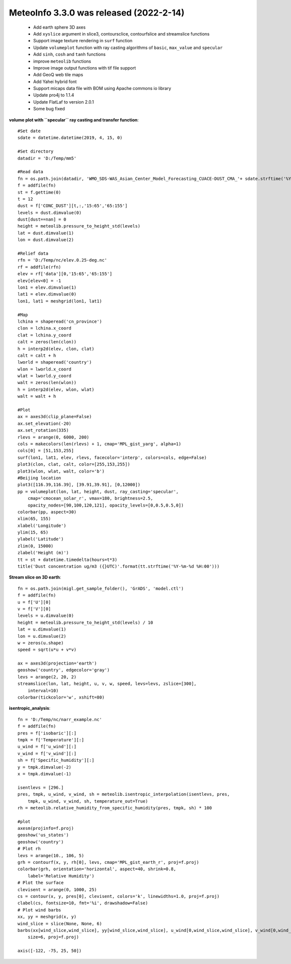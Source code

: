 .. _news-meteoinfo_3.3.0:


******************************************
MeteoInfo 3.3.0 was released (2022-2-14)
******************************************

  - Add earth sphere 3D axes
  - Add ``xyslice`` argument in slice3, contoursclice, contourfslice and streamslice functions
  - Support image texture rendering in ``surf`` function
  - Update ``volumeplot`` function with ray casting algorithms of ``basic``, ``max_value`` and ``specular``
  - Add ``sinh``, ``cosh`` and ``tanh`` functions
  - improve ``meteolib`` functions
  - Improve image output functions with tif file support
  - Add GeoQ web tile maps
  - Add Yahei hybrid font
  - Support micaps data file with BOM using Apache commons io library
  - Update pro4j to 1.1.4
  - Update FlatLaf to version 2.0.1
  - Some bug fixed

**volume plot with ``specular`` ray casting and transfer function**::

    #Set date
    sdate = datetime.datetime(2019, 4, 15, 0)

    #Set directory
    datadir = 'D:/Temp/mm5'

    #Read data
    fn = os.path.join(datadir, 'WMO_SDS-WAS_Asian_Center_Model_Forecasting_CUACE-DUST_CMA_'+ sdate.strftime('%Y%m%d%H') + '.nc')
    f = addfile(fn)
    st = f.gettime(0)
    t = 12
    dust = f['CONC_DUST'][t,:,'15:65','65:155']
    levels = dust.dimvalue(0)
    dust[dust==nan] = 0
    height = meteolib.pressure_to_height_std(levels)
    lat = dust.dimvalue(1)
    lon = dust.dimvalue(2)

    #Relief data
    rfn = 'D:/Temp/nc/elev.0.25-deg.nc'
    rf = addfile(rfn)
    elev = rf['data'][0,'15:65','65:155']
    elev[elev<0] = -1
    lon1 = elev.dimvalue(1)
    lat1 = elev.dimvalue(0)
    lon1, lat1 = meshgrid(lon1, lat1)

    #Map
    lchina = shaperead('cn_province')
    clon = lchina.x_coord
    clat = lchina.y_coord
    calt = zeros(len(clon))
    h = interp2d(elev, clon, clat)
    calt = calt + h
    lworld = shaperead('country')
    wlon = lworld.x_coord
    wlat = lworld.y_coord
    walt = zeros(len(wlon))
    h = interp2d(elev, wlon, wlat)
    walt = walt + h

    #Plot
    ax = axes3d(clip_plane=False)
    ax.set_elevation(-20)
    ax.set_rotation(335)
    rlevs = arange(0, 6000, 200)
    cols = makecolors(len(rlevs) + 1, cmap='MPL_gist_yarg', alpha=1)
    cols[0] = [51,153,255]
    surf(lon1, lat1, elev, rlevs, facecolor='interp', colors=cols, edge=False)
    plot3(clon, clat, calt, color=[255,153,255])
    plot3(wlon, wlat, walt, color='b')
    #Beijing location
    plot3([116.39,116.39], [39.91,39.91], [0,12000])
    pp = volumeplot(lon, lat, height, dust, ray_casting='specular',
        cmap='cmocean_solar_r', vmax=180, brightness=2.5,
        opacity_nodes=[90,100,120,121], opacity_levels=[0,0.5,0.5,0])
    colorbar(pp, aspect=30)
    xlim(65, 155)
    xlabel('Longitude')
    ylim(15, 65)
    ylabel('Latitude')
    zlim(0, 15000)
    zlabel('Height (m)')
    tt = st + datetime.timedelta(hours=t*3)
    title('Dust concentration ug/m3 ({}UTC)'.format(tt.strftime('%Y-%m-%d %H:00')))

.. image:: ../_static/volume_dust_specular.png

**Stream slice on 3D earth**::

    fn = os.path.join(migl.get_sample_folder(), 'GrADS', 'model.ctl')
    f = addfile(fn)
    u = f['U'][0]
    v = f['V'][0]
    levels = u.dimvalue(0)
    height = meteolib.pressure_to_height_std(levels) / 10
    lat = u.dimvalue(1)
    lon = u.dimvalue(2)
    w = zeros(u.shape)
    speed = sqrt(u*u + v*v)

    ax = axes3d(projection='earth')
    geoshow('country', edgecolor='gray')
    levs = arange(2, 20, 2)
    streamslice(lon, lat, height, u, v, w, speed, levs=levs, zslice=[300],
        interval=10)
    colorbar(tickcolor='w', xshift=80)

.. image:: ../_static/earth_streamslice.jpg

**isentropic_analysis**::

    fn = 'D:/Temp/nc/narr_example.nc'
    f = addfile(fn)
    pres = f['isobaric'][:]
    tmpk = f['Temperature'][:]
    u_wind = f['u_wind'][:]
    v_wind = f['v_wind'][:]
    sh = f['Specific_humidity'][:]
    y = tmpk.dimvalue(-2)
    x = tmpk.dimvalue(-1)

    isentlevs = [296.]
    pres, tmpk, u_wind, v_wind, sh = meteolib.isentropic_interpolation(isentlevs, pres,
        tmpk, u_wind, v_wind, sh, temperature_out=True)
    rh = meteolib.relative_humidity_from_specific_humidity(pres, tmpk, sh) * 100

    #plot
    axesm(projinfo=f.proj)
    geoshow('us_states')
    geoshow('country')
    # Plot rh
    levs = arange(10., 106, 5)
    grh = contourf(x, y, rh[0], levs, cmap='MPL_gist_earth_r', proj=f.proj)
    colorbar(grh, orientation='horizontal', aspect=40, shrink=0.8,
        label='Relative Humidity')
    # Plot the surface
    clevisent = arange(0, 1000, 25)
    cs = contour(x, y, pres[0], clevisent, colors='k', linewidths=1.0, proj=f.proj)
    clabel(cs, fontsize=10, fmt='%i', drawshadow=False)
    # Plot wind barbs
    xx, yy = meshgrid(x, y)
    wind_slice = slice(None, None, 6)
    barbs(xx[wind_slice,wind_slice], yy[wind_slice,wind_slice], u_wind[0,wind_slice,wind_slice], v_wind[0,wind_slice,wind_slice],
        size=6, proj=f.proj)

    axis([-122, -75, 25, 50])

.. image:: ../_static/isentropic_analysis.png